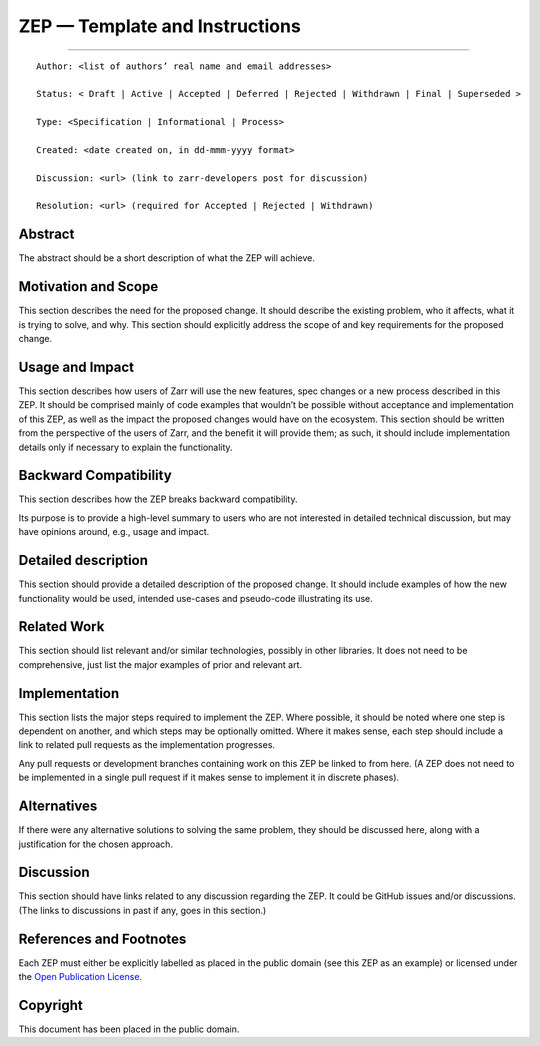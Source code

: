 ZEP — Template and Instructions
===============================

--------------

::

   Author: <list of authors’ real name and email addresses>

   Status: < Draft | Active | Accepted | Deferred | Rejected | Withdrawn | Final | Superseded >

   Type: <Specification | Informational | Process>

   Created: <date created on, in dd-mmm-yyyy format>

   Discussion: <url> (link to zarr-developers post for discussion)

   Resolution: <url> (required for Accepted | Rejected | Withdrawn)

Abstract
--------

The abstract should be a short description of what the ZEP will achieve.

Motivation and Scope
--------------------

This section describes the need for the proposed change. It should
describe the existing problem, who it affects, what it is trying to
solve, and why. This section should explicitly address the scope of and
key requirements for the proposed change.

Usage and Impact
----------------

This section describes how users of Zarr will use the new features, spec
changes or a new process described in this ZEP. It should be comprised
mainly of code examples that wouldn’t be possible without acceptance and
implementation of this ZEP, as well as the impact the proposed changes
would have on the ecosystem. This section should be written from the
perspective of the users of Zarr, and the benefit it will provide them;
as such, it should include implementation details only if necessary to
explain the functionality.

Backward Compatibility
----------------------

This section describes how the ZEP breaks backward compatibility.

Its purpose is to provide a high-level summary to users who are not
interested in detailed technical discussion, but may have opinions
around, e.g., usage and impact.

Detailed description
--------------------

This section should provide a detailed description of the proposed
change. It should include examples of how the new functionality would be
used, intended use-cases and pseudo-code illustrating its use.

Related Work
------------

This section should list relevant and/or similar technologies, possibly
in other libraries. It does not need to be comprehensive, just list the
major examples of prior and relevant art.

Implementation
--------------

This section lists the major steps required to implement the ZEP. Where
possible, it should be noted where one step is dependent on another, and
which steps may be optionally omitted. Where it makes sense, each step
should include a link to related pull requests as the implementation
progresses.

Any pull requests or development branches containing work on this ZEP be
linked to from here. (A ZEP does not need to be implemented in a single
pull request if it makes sense to implement it in discrete phases).

Alternatives
------------

If there were any alternative solutions to solving the same problem,
they should be discussed here, along with a justification for the chosen
approach.

Discussion
----------

This section should have links related to any discussion regarding the
ZEP. It could be GitHub issues and/or discussions. (The links to
discussions in past if any, goes in this section.)

References and Footnotes
------------------------

Each ZEP must either be explicitly labelled as placed in the public
domain (see this ZEP as an example) or licensed under the `Open
Publication License <https://www.opencontent.org/openpub/>`__.

Copyright
---------

This document has been placed in the public domain.
